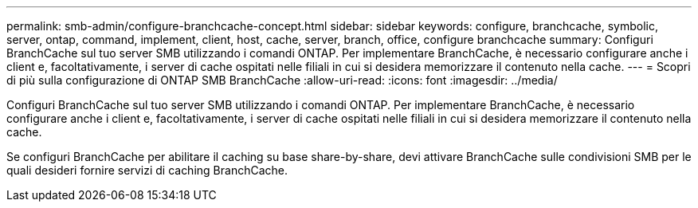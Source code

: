 ---
permalink: smb-admin/configure-branchcache-concept.html 
sidebar: sidebar 
keywords: configure, branchcache, symbolic, server, ontap, command, implement, client, host, cache, server, branch, office, configure branchcache 
summary: Configuri BranchCache sul tuo server SMB utilizzando i comandi ONTAP. Per implementare BranchCache, è necessario configurare anche i client e, facoltativamente, i server di cache ospitati nelle filiali in cui si desidera memorizzare il contenuto nella cache. 
---
= Scopri di più sulla configurazione di ONTAP SMB BranchCache
:allow-uri-read: 
:icons: font
:imagesdir: ../media/


[role="lead"]
Configuri BranchCache sul tuo server SMB utilizzando i comandi ONTAP. Per implementare BranchCache, è necessario configurare anche i client e, facoltativamente, i server di cache ospitati nelle filiali in cui si desidera memorizzare il contenuto nella cache.

Se configuri BranchCache per abilitare il caching su base share-by-share, devi attivare BranchCache sulle condivisioni SMB per le quali desideri fornire servizi di caching BranchCache.
